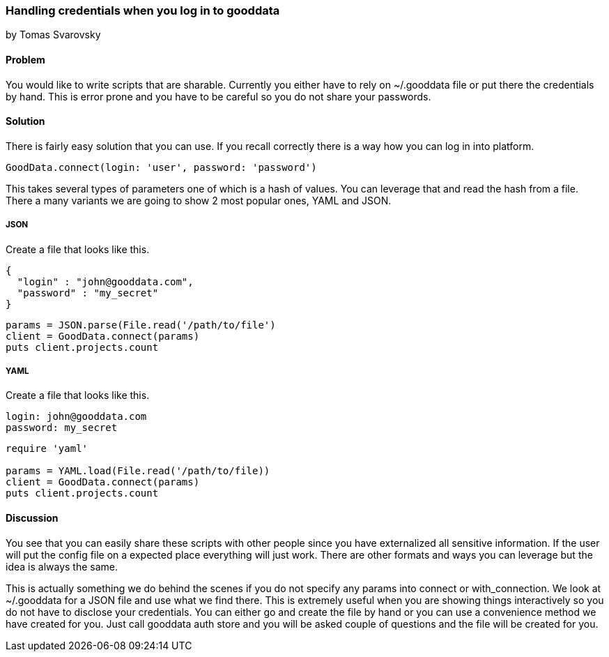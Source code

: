 === Handling credentials when you log in to gooddata
by Tomas Svarovsky

==== Problem
You would like to write scripts that are sharable. Currently you either have to rely on ~/.gooddata file or put there the credentials by hand. This is error prone and you have to be careful so you do not share your passwords.

==== Solution
There is fairly easy solution that you can use. If you recall correctly there is a way how you can log in into platform.

[source,ruby]
----
GoodData.connect(login: 'user', password: 'password')
----

This takes several types of parameters one of which is a hash of values. You can leverage that and read the hash from a file. There a many variants we are going to show 2 most popular ones, YAML and JSON.

===== JSON

Create a file that looks like this.

[source,json]
----
{
  "login" : "john@gooddata.com",
  "password" : "my_secret"
}
----

[source,ruby]
----
params = JSON.parse(File.read('/path/to/file')
client = GoodData.connect(params)
puts client.projects.count
----

===== YAML

Create a file that looks like this.

[source,yaml]
----
login: john@gooddata.com
password: my_secret
----

[source,ruby]
----
require 'yaml'

params = YAML.load(File.read('/path/to/file))
client = GoodData.connect(params)
puts client.projects.count
----

==== Discussion

You see that you can easily share these scripts with other people since you have externalized all sensitive information. If the user will put the config file on a expected place everything will just work. There are other formats and ways you can leverage but the idea is always the same.

This is actually something we do behind the scenes if you do not specify any params into connect or with_connection. We look at ~/.gooddata for a JSON file and use what we find there. This is extremely useful when you are showing things interactively so you do not have to disclose your credentials. You can either go and create the file by hand or you can use a convenience method we have created for you. Just call gooddata auth store and you will be asked couple of questions and the file will be created for you.